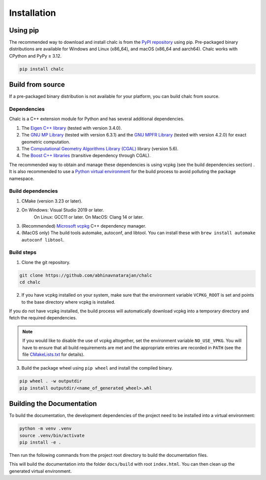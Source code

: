 Installation
============

Using pip
---------
The recommended way to download and install chalc is from the `PyPI repository <https://pypi.org/project/chalc/>`_ using pip. Pre-packaged binary distributions are available for Windows and Linux (x86_64), and macOS (x86_64 and aarch64). Chalc works with CPython and PyPy ≥ 3.12.

.. code-block:: bash

    pip install chalc

Build from source
-----------------
If a pre-packaged binary distribution is not available for your platform, you can build chalc from source.

Dependencies
^^^^^^^^^^^^
Chalc is a C++ extension module for Python and has several additional dependencies.

1. The `Eigen C++ library <https://eigen.tuxfamily.org/index.php?title=Main_Page>`_ (tested with version 3.4.0).
2. The `GNU MP Library <https://gmplib.org/>`_ (tested with version 6.3.1) and the `GNU MPFR Library <https://www.mpfr.org/>`_ (tested with version 4.2.0) for exact geometric computation.
3. The `Computational Geometry Algorithms Library (CGAL) <https://www.cgal.org/>`_ library (version 5.6).
4. The `Boost C++ libraries <https://www.boost.org/>`_ (transitive dependency through CGAL).

The recommended way to obtain and manage these dependencies is using vcpkg (see the build dependencies section) . It is also recommended to use a `Python virtual environment <https://docs.python.org/3/tutorial/venv.html>`_ for the build process to avoid polluting the package namespace.

Build dependencies
^^^^^^^^^^^^^^^^^^
1. CMake (version 3.23 or later).
2. On Windows: Visual Studio 2019 or later.
    On Linux: GCC11 or later.
    On MacOS: Clang 14 or later.
3. (Recommended) `Microsoft vcpkg <https://vcpkg.io/>`_ C++ dependency manager.
4. (MacOS only) The build tools automake, autoconf, and libtool. You can install these with ``brew install automake autoconf libtool``.

Build steps
^^^^^^^^^^^

1. Clone the git repository.

.. code-block:: bash

    git clone https://github.com/abhinavnatarajan/chalc
    cd chalc

2. If you have vcpkg installed on your system, make sure that the environment variable ``VCPKG_ROOT`` is set and points to the base directory where vcpkg is installed.

.. tab-set::

    .. tab-item:: Bash
        :sync: bash

        .. code-block:: bash

            export VCPKG_ROOT=/path/to/vcpkg/dir

    .. tab-item:: Powershell
        :sync: powershell

        .. code-block:: powershell

            $Env:VCPKG_ROOT = 'C:\path\to\vcpkg\dir'

If you do not have vcpkg installed, the build process will automatically download vcpkg into a temporary directory and fetch the required dependencies.

.. note::
    If you would like to disable the use of vcpkg altogether, set the environment variable ``NO_USE_VPKG``. You will have to ensure that all build requirements are met and the appropriate entries are recorded in ``PATH`` (see the file `CMakeLists.txt <https://github.com/abhinavnatarajan/Chalc/blob/master/CMakeLists.txt>`_ for details).

    .. tab-set::

        .. tab-item:: Bash
            :sync: bash

            .. code-block:: bash

                export NO_USE_VPKG

        .. tab-item:: Powershell
            :sync: powershell

            .. code-block:: powershell

                $Env:NO_USE_VPKG = $null

3. Build the package wheel using ``pip wheel`` and install the compiled binary.

.. code-block:: bash

    pip wheel . -w outputdir
    pip install outputdir/<name_of_generated_wheel>.whl

Building the Documentation
--------------------------

To build the documentation, the development dependencies of the project need to be installed into a virtual environment:

.. code-block:: bash

    python -m venv .venv
    source .venv/bin/activate
    pip install -e .

Then run the following commands from the project root directory to build the documentation files.

.. tab-set::

    .. tab-item:: Bash
        :sync: bash

        .. code-block:: bash

            make -C docs html

    .. tab-item:: Powershell
        :sync: powershell

        .. code-block:: powershell

            Set-Location docs
            python -m pybind11_stubgen chalc.chromatic --numpy-array-use-type-var --output-dir ..\src
            python -m pybind11_stubgen chalc.filtration --numpy-array-use-type-var --output-dir ..\src
            sphinx-build -M html source build

This will build the documentation into the folder ``docs/build`` with root ``index.html``.
You can then clean up the generated virtual environment.

.. tab-set::

    .. tab-item:: Bash
        :sync: bash

        .. code-block:: bash

            deactivate && rm -rf .venv

    .. tab-item:: Powershell
        :sync: powershell

        .. code-block:: powershell

            Set-Location .. && deactivate && Remove-Item -Path .venv -Recurse -Force
